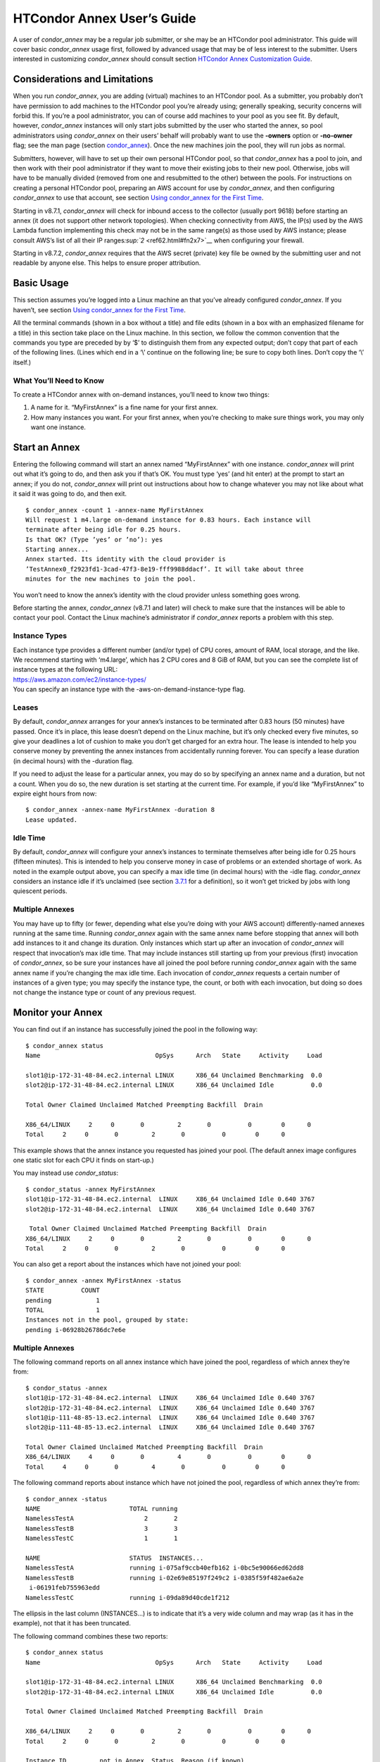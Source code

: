       

HTCondor Annex User’s Guide
===========================

A user of *condor_annex* may be a regular job submitter, or she may be
an HTCondor pool administrator. This guide will cover basic
*condor_annex* usage first, followed by advanced usage that may be of
less interest to the submitter. Users interested in customizing
*condor_annex* should consult section `HTCondor Annex Customization
Guide <../cloud-computing/annex-customization-guide.html>`__.

Considerations and Limitations
------------------------------

When you run *condor_annex*, you are adding (virtual) machines to an
HTCondor pool. As a submitter, you probably don’t have permission to add
machines to the HTCondor pool you’re already using; generally speaking,
security concerns will forbid this. If you’re a pool administrator, you
can of course add machines to your pool as you see fit. By default,
however, *condor_annex* instances will only start jobs submitted by the
user who started the annex, so pool administrators using *condor_annex*
on their users’ behalf will probably want to use the **-owners** option
or **-no-owner** flag; see the man page (section
`condor_annex <../man-pages/condor_annex.html>`__). Once the new
machines join the pool, they will run jobs as normal.

Submitters, however, will have to set up their own personal HTCondor
pool, so that *condor_annex* has a pool to join, and then work with
their pool administrator if they want to move their existing jobs to
their new pool. Otherwise, jobs will have to be manually divided
(removed from one and resubmitted to the other) between the pools. For
instructions on creating a personal HTCondor pool, preparing an AWS
account for use by *condor_annex*, and then configuring *condor_annex*
to use that account, see section \ `Using condor_annex for the First
Time <../cloud-computing/using-annex-first-time.html>`__.

Starting in v8.7.1, *condor_annex* will check for inbound access to the
collector (usually port 9618) before starting an annex (it does not
support other network topologies). When checking connectivity from AWS,
the IP(s) used by the AWS Lambda function implementing this check may
not be in the same range(s) as those used by AWS instance; please
consult AWS’s list of all their IP
ranges\ `:sup:`2` <ref62.html#fn2x7>`__ when configuring your firewall.

Starting in v8.7.2, *condor_annex* requires that the AWS secret
(private) key file be owned by the submitting user and not readable by
anyone else. This helps to ensure proper attribution.

Basic Usage
-----------

This section assumes you’re logged into a Linux machine an that you’ve
already configured *condor_annex*. If you haven’t, see section \ `Using
condor_annex for the First
Time <../cloud-computing/using-annex-first-time.html>`__.

All the terminal commands (shown in a box without a title) and file
edits (shown in a box with an emphasized filename for a title) in this
section take place on the Linux machine. In this section, we follow the
common convention that the commands you type are preceded by by ‘$’ to
distinguish them from any expected output; don’t copy that part of each
of the following lines. (Lines which end in a ‘\\’ continue on the
following line; be sure to copy both lines. Don’t copy the ‘\\’ itself.)

What You’ll Need to Know
''''''''''''''''''''''''

To create a HTCondor annex with on-demand instances, you’ll need to know
two things:

#. A name for it. “MyFirstAnnex” is a fine name for your first annex.
#. How many instances you want. For your first annex, when you’re
   checking to make sure things work, you may only want one instance.

Start an Annex
--------------

Entering the following command will start an annex named “MyFirstAnnex”
with one instance. *condor_annex* will print out what it’s going to do,
and then ask you if that’s OK. You must type ‘yes’ (and hit enter) at
the prompt to start an annex; if you do not, *condor_annex* will print
out instructions about how to change whatever you may not like about
what it said it was going to do, and then exit.

::

    $ condor_annex -count 1 -annex-name MyFirstAnnex 
    Will request 1 m4.large on-demand instance for 0.83 hours. Each instance will 
    terminate after being idle for 0.25 hours. 
    Is that OK? (Type ’yes’ or ’no’): yes 
    Starting annex... 
    Annex started. Its identity with the cloud provider is 
    ’TestAnnex0_f2923fd1-3cad-47f3-8e19-fff9988ddacf’. It will take about three 
    minutes for the new machines to join the pool. 

You won’t need to know the annex’s identity with the cloud provider
unless something goes wrong.

Before starting the annex, *condor_annex* (v8.7.1 and later) will check
to make sure that the instances will be able to contact your pool.
Contact the Linux machine’s administrator if *condor_annex* reports a
problem with this step.

Instance Types
''''''''''''''

| Each instance type provides a different number (and/or type) of CPU
  cores, amount of RAM, local storage, and the like. We recommend starting
  with ‘m4.large’, which has 2 CPU cores and 8 GiB of RAM, but you can see
  the complete list of instance types at the following URL:
| `https://aws.amazon.com/ec2/instance-types/ <https://aws.amazon.com/ec2/instance-types/>`__
| You can specify an instance type with the -aws-on-demand-instance-type
  flag.

Leases
''''''

By default, *condor_annex* arranges for your annex’s instances to be
terminated after 0.83 hours (50 minutes) have passed. Once it’s in
place, this lease doesn’t depend on the Linux machine, but it’s only
checked every five minutes, so give your deadlines a lot of cushion to
make you don’t get charged for an extra hour. The lease is intended to
help you conserve money by preventing the annex instances from
accidentally running forever. You can specify a lease duration (in
decimal hours) with the -duration flag.

If you need to adjust the lease for a particular annex, you may do so by
specifying an annex name and a duration, but not a count. When you do
so, the new duration is set starting at the current time. For example,
if you’d like “MyFirstAnnex” to expire eight hours from now:

::

    $ condor_annex -annex-name MyFirstAnnex -duration 8 
    Lease updated. 

Idle Time
'''''''''

By default, *condor_annex* will configure your annex’s instances to
terminate themselves after being idle for 0.25 hours (fifteen minutes).
This is intended to help you conserve money in case of problems or an
extended shortage of work. As noted in the example output above, you can
specify a max idle time (in decimal hours) with the -idle flag.
*condor_annex* considers an instance idle if it’s unclaimed (see
section \ `3.7.1 <PolicyConfigurationforExecuteHostsandforSubmitHosts.html#x35-2470003.7.1>`__
for a definition), so it won’t get tricked by jobs with long quiescent
periods.

Multiple Annexes
''''''''''''''''

You may have up to fifty (or fewer, depending what else you’re doing
with your AWS account) differently-named annexes running at the same
time. Running *condor_annex* again with the same annex name before
stopping that annex will both add instances to it and change its
duration. Only instances which start up after an invocation of
*condor_annex* will respect that invocation’s max idle time. That may
include instances still starting up from your previous (first)
invocation of *condor_annex*, so be sure your instances have all joined
the pool before running *condor_annex* again with the same annex name
if you’re changing the max idle time. Each invocation of *condor_annex*
requests a certain number of instances of a given type; you may specify
the instance type, the count, or both with each invocation, but doing so
does not change the instance type or count of any previous request.

Monitor your Annex
------------------

You can find out if an instance has successfully joined the pool in the
following way:

::

    $ condor_annex status 
    Name                               OpSys      Arch   State     Activity     Load 

    slot1@ip-172-31-48-84.ec2.internal LINUX      X86_64 Unclaimed Benchmarking  0.0 
    slot2@ip-172-31-48-84.ec2.internal LINUX      X86_64 Unclaimed Idle          0.0 

    Total Owner Claimed Unclaimed Matched Preempting Backfill  Drain 

    X86_64/LINUX     2     0       0         2       0          0        0      0 
    Total     2     0       0         2       0          0        0      0 

This example shows that the annex instance you requested has joined your
pool. (The default annex image configures one static slot for each CPU
it finds on start-up.)

You may instead use *condor_status*:

::

    $ condor_status -annex MyFirstAnnex 
    slot1@ip-172-31-48-84.ec2.internal  LINUX     X86_64 Unclaimed Idle 0.640 3767 
    slot2@ip-172-31-48-84.ec2.internal  LINUX     X86_64 Unclaimed Idle 0.640 3767 

     Total Owner Claimed Unclaimed Matched Preempting Backfill  Drain 
    X86_64/LINUX     2     0       0         2       0          0        0      0 
    Total     2     0       0         2       0          0        0      0 

You can also get a report about the instances which have not joined your
pool:

::

    $ condor_annex -annex MyFirstAnnex -status 
    STATE          COUNT 
    pending            1 
    TOTAL              1 
    Instances not in the pool, grouped by state: 
    pending i-06928b26786dc7e6e 

Multiple Annexes
''''''''''''''''

The following command reports on all annex instance which have joined
the pool, regardless of which annex they’re from:

::

    $ condor_status -annex 
    slot1@ip-172-31-48-84.ec2.internal  LINUX     X86_64 Unclaimed Idle 0.640 3767 
    slot2@ip-172-31-48-84.ec2.internal  LINUX     X86_64 Unclaimed Idle 0.640 3767 
    slot1@ip-111-48-85-13.ec2.internal  LINUX     X86_64 Unclaimed Idle 0.640 3767 
    slot2@ip-111-48-85-13.ec2.internal  LINUX     X86_64 Unclaimed Idle 0.640 3767 

    Total Owner Claimed Unclaimed Matched Preempting Backfill  Drain 
    X86_64/LINUX     4     0       0         4       0          0        0      0 
    Total     4     0       0         4       0          0        0      0 

The following command reports about instance which have not joined the
pool, regardless of which annex they’re from:

::

    $ condor_annex -status 
    NAME                        TOTAL running 
    NamelessTestA                   2       2 
    NamelessTestB                   3       3 
    NamelessTestC                   1       1 

    NAME                        STATUS  INSTANCES... 
    NamelessTestA               running i-075af9ccb40efb162 i-0bc5e90066ed62dd8 
    NamelessTestB               running i-02e69e85197f249c2 i-0385f59f482ae6a2e 
     i-06191feb755963edd 
    NamelessTestC               running i-09da89d40cde1f212 

The ellipsis in the last column (INSTANCES...) is to indicate that it’s
a very wide column and may wrap (as it has in the example), not that it
has been truncated.

The following command combines these two reports:

::

    $ condor_annex status 
    Name                               OpSys      Arch   State     Activity     Load 

    slot1@ip-172-31-48-84.ec2.internal LINUX      X86_64 Unclaimed Benchmarking  0.0 
    slot2@ip-172-31-48-84.ec2.internal LINUX      X86_64 Unclaimed Idle          0.0 

    Total Owner Claimed Unclaimed Matched Preempting Backfill  Drain 

    X86_64/LINUX     2     0       0         2       0          0        0      0 
    Total     2     0       0         2       0          0        0      0 

    Instance ID         not in Annex  Status  Reason (if known) 
    i-075af9ccb40efb162 NamelessTestA running - 
    i-0bc5e90066ed62dd8 NamelessTestA running - 
    i-02e69e85197f249c2 NamelessTestB running - 
    i-0385f59f482ae6a2e NamelessTestB running - 
    i-06191feb755963edd NamelessTestB running - 
    i-09da89d40cde1f212 NamelessTestC running - 

Run a Job
---------

Starting in v8.7.1, the default behaviour for an annex instance is to
run only jobs submitted by the user who ran the *condor_annex* command.
If you’d like to allow other users to run jobs, list them (separated by
commas; don’t forget to include yourself) as arguments to the -owner
flag when you start the instance. If you’re creating an annex for
general use, use the -no-owner flag to run jobs from anyone.

Also starting in v8.7.1, the default behaviour for an annex instance is
to run only jobs which have the MayUseAWS attribute set (to true). To
submit a job with MayUseAWS set to true, add +MayUseAWS = TRUE to the
submit file somewhere before the queue command. To allow an existing job
to run in the annex, use condor_q_edit. For instance, if you’d like
cluster 1234 to run on AWS:

::

    $ condor_qedit 1234 "MayUseAWS = TRUE" 
    Set attribute "MayUseAWS" for 21 matching jobs. 

Stop an Annex
-------------

The following command shuts HTCondor off on each instance in the annex;
if you’re using the default annex image, doing so causes each instance
to shut itself down. HTCondor does not provide a direct method
terminating *condor_annex* instances.

::

    $ condor_off -annex MyFirstAnnex 
    Sent "Kill-Daemon" command for "master" to master ip-172-31-48-84.ec2.internal 

Multiple Annexes
''''''''''''''''

The following command turns off all annex instances in your pool,
regardless of which annex they’re from:

::

    $ condor_off -annex 
    Sent "Kill-Daemon" command for "master" to master ip-172-31-48-84.ec2.internal 
    Sent "Kill-Daemon" command for "master" to master ip-111-48-85-13.ec2.internal 

Using Different or Multiple AWS Regions
---------------------------------------

It sometimes advantageous to use multiple AWS regions, or convenient to
use an AWS region other than the default, which is us-east-1). To change
the default, set the configuration macro ANNEX_DEFAULT_AWS_REGION
:index:`ANNEX_DEFAULT_AWS_REGION` to the new default. (If you used
the *condor_annex* automatic setup, you can edit the user_config file
in .condor directory in your home directory.) Once you do this, you’ll
have to re-do the setup, as setup is region-specific.

If you’d like to use multiple AWS regions, you can specify which reason
to use on the command line with the **-aws-region** flag. Each region
may have zero or more annexes active simultaneously.

Advanced Usage
--------------

The previous section covered using what AWS calls “on-demand” instances.
(An “instance” is “a single occurrence of something,” in this case, a
virtual machine. The intent is to distinguish between the active process
that’s pretending to be a real piece of hardware – the “instance” – and
the template it used to start it up, which may also be called a virtual
machine.) An on-demand instance has a price fixed by AWS; once acquired,
AWS will let you keep it running as long as you continue to pay for it.

In constrast, a “Spot” instance has a price determined by an (automated)
auction; when you request a “Spot” instance, you specify the most (per
hour) you’re willing to pay for that instance. If you get an instance,
however, you pay only what the spot price is for that instance; in
effect, AWS determines the spot price by lowering it until they run out
of instances to rent. AWS advertises savings of up to 90% over on-demand
instances.

There are two drawbacks to this cheaper type of instance: first, you may
have to wait (indefinitely) for instances to become available at your
preferred price-point; the second is that your instances may be taken
away from you before you’re done with them because somebody else will
pay more for them. (You won’t be charged for the hour in which AWS kicks
you off an instance, but you will still owe them for all of that
instance’s previous hours.) Both drawbacks can be mitigated (but not
eliminated) by bidding the on-demand price for an instance; of course,
this also minimizes your savings.

Determining an appropriate bidding strategy is outside the purview of
this manual.

Using AWS Spot Fleet
''''''''''''''''''''

*condor_annex* supports Spot instances via an AWS technology called
“Spot Fleet”. Normally, when you request instances, you request a
specific type of instance (the default on-demand instance is, for
instance, ‘m4.large’.) However, in many cases, you don’t care too much
about how many cores an intance has – HTCondor will automatically
advertise the right number and schedule jobs appropriately, so why would
you? In such cases – or in other cases where your jobs will run
acceptably on more than one type of instance – you can make a Spot Fleet
request which says something like “give me a thousand cores as cheaply
as possible”, and specify that an ‘m4.large’ instance has two cores,
while ‘m4.xlarge’ has four, and so on. (The interface actually allows
you to assign arbitrary values – like HTCondor slot weights – to each
instance type\ `:sup:`3` <ref63.html#fn3x7>`__ , but the default value
is core count.) AWS will then divide the current price for each instance
type by its core count and request spot instances at the cheapest
per-core rate until the number of cores (not the number of instances!)
has reached a thousand, or that instance type is exhausted, at which
point it will request the next-cheapest instance type.

(At present, a Spot Fleet only chooses the cheapest price within each
AWS region; you would have to start a Spot Fleet in each AWS region you
were willing to use to make sure you got the cheapest possible price.
For fault tolerance, each AWS region is split into independent zones,
but each zone has its own price. Spot Fleet takes care of that detail
for you.)

In order to create an annex via a Spot Fleet, you’ll need a file
containing a JSON blob which describes the Spot Fleet request you’d like
to make. (It’s too complicated for a reasonable command-line interface.)
The AWS web console can be used to create such a file; the button to
download that file is (currently) in the upper-right corner of the last
page before you submit the Spot Fleet request; it is labeled ‘JSON
config’. You may need to create an IAM role the first time you make a
Spot Fleet request; please do so before running *condor_annex*.

You must select the instance role profile used by your on-demand
instances for *condor_annex* to work. This value will have been stored
in the configuration macro ANNEX_DEFAULT_ODI_INSTANCE_PROFILE_ARN
:index:`ANNEX_DEFAULT_ODI_INSTANCE_PROFILE_ARN` by the setup
procedure.

Specify the JSON configuration file using
**-aws-spot-fleet-config-file**, or set the configuration macro
ANNEX_DEFAULT_SFR_CONFIG_FILE
:index:`ANNEX_DEFAULT_SFR_CONFIG_FILE` to the full path of the
file you just downloaded, if you’d like it to become your default
configuration for Spot annexes. Be aware that *condor_annex* does not
alter the validity period if one is set in the Spot Fleet configuration
file. You should remove the references to ‘ValidFrom’ and ‘ValidTo’ in
the JSON file to avoid confusing surprises later.

Additionally, be aware that *condor_annex* uses the Spot Fleet API in
its “request” mode, which means that an annex created with Spot Fleet
has the same semantics with respect to replacement as it would
otherwise: if an instance terminates for any reason, including AWS
taking it away to give to someone else, it is not replaced.

You must specify the number of cores (total instance weight; see above)
using **-slots**. You may also specify **-aws-spot-fleet**, if you wish;
doing so may make this *condor_annex* invocation more self-documenting.
You may use other options as normal, excepting those which begin with
**-aws-on-demand**, which indicates an option specific to on-demand
instances.

Custom HTCondor Configuration
'''''''''''''''''''''''''''''

When you specify a custom configuration, you specify the full path to a
configuration directory which will be copied to the instance. The
customizations performed by *condor_annex* will be applied to a
temporary copy of this directory before it is uploaded to the instance.
Those customizations consist of creating two files: password_file.pl
(named that way to ensure that it isn’t ever accidentally treated as
configuration), and 00ec2-dynamic.config. The former is a password file
for use by the pool password security method, which if configured, will
be used by *condor_annex* automatically. The latter is an HTCondor
configuration file; it is named so as to sort first and make it easier
to over-ride with whatever configuration you see fit.

AWS Instance User Data
''''''''''''''''''''''

HTCondor doesn’t interfere with this in any way, so if you’d like to set
an instance’s user data, you may do so. However, as of v8.7.2, the
**-user-data** options don’t work for on-demand instances (the default
type). If you’d like to specify user data for your Spot Fleet -driven
annex, you may do so in four different ways: on the command-line or from
a file, and for all launch specifications or for only those launch
specifications which don’t already include user data. These two choices
correspond to the absence or presence of a trailing **-file** and the
absence or presence of **-default** immediately preceding
**-user-data**.

A “launch specification,” in this context, means one of the virtual
machine templates you told Spot Fleet would be an acceptable way to
accomodate your resource request. This usually corresponds one-to-one
with instance types, but this is not required.

Expert Mode
'''''''''''

The man page (in section `12 <Condorannex.html#x99-68500012>`__) lists
the “expert mode” options.

Four of the “expert mode” options set the URLs used to access AWS
services, not including the CloudFormation URL needed by the **-setup**
flag. You may change the CloudFormation URL by changing the HTCondor
configuration macro ANNEX_DEFAULT_CF_URL
:index:`ANNEX_DEFAULT_CF_URL`, or by supplying the URL as the
third parameter after the **-setup** flag. If you change any of the
URLs, you may need to change all of the URLs – Lambda functions and
CloudWatch events in one region don’t work with instances in another
region.

You may also temporarily specify a different AWS account by using the
access (**-aws-access-key-file**) and secret key
(**-aws-secret-key-file**) options. Regular users may have an accounting
reason to do this.

The options labeled “developers only” control implementation details and
may change without warning; they are probably best left unused unless
you’re a developer.

      
